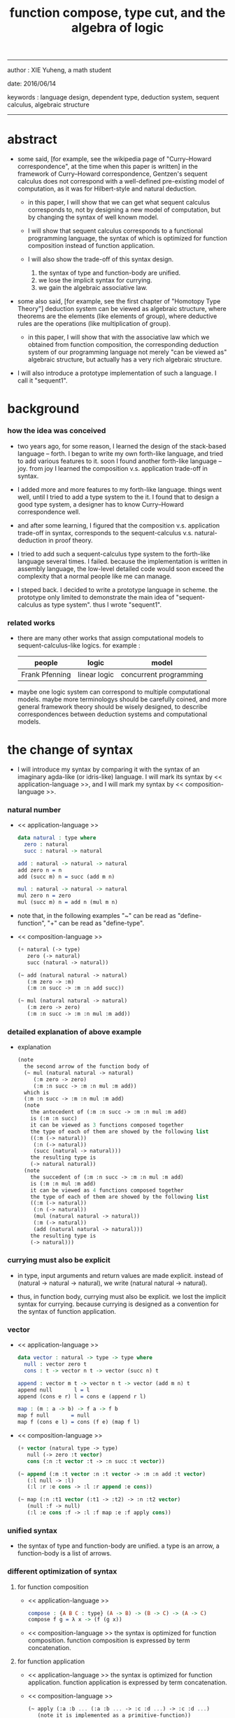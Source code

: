 #+HTML_HEAD: <link rel="stylesheet" href="../asset/css/page.css" type="text/css" media="screen" />
#+title: function compose, type cut, and the algebra of logic

------
@@html:
<p> author : XIE Yuheng, a math student </p>
<p> date: 2016/06/14 </p>
<p> keywords : language design, dependent type, deduction system, sequent calculus, algebraic structure </p>
@@
------

* abstract

  - some said,
    [for example, see the wikipedia page of "Curry–Howard correspondence", at the time when this paper is written]
    in the framework of Curry–Howard correspondence,
    Gentzen's sequent calculus does not correspond with
    a well-defined pre-existing model of computation,
    as it was for Hilbert-style and natural deduction.

    - in this paper, I will show that
      we can get what sequent calculus corresponds to,
      not by designing a new model of computation,
      but by changing the syntax of well known model.

    - I will show that
      sequent calculus corresponds to a functional programming language,
      the syntax of which is optimized for function composition
      instead of function application.

    - I will also show the trade-off of this syntax design.
      1. the syntax of type and function-body are unified.
      2. we lose the implicit syntax for currying.
      3. we gain the algebraic associative law.

  - some also said, [for example, see the first chapter of "Homotopy Type Theory"]
    deduction system can be viewed as algebraic structure,
    where theorems are the elements (like elements of group),
    where deductive rules are the operations (like multiplication of group).

    - in this paper, I will show that
      with the associative law which we obtained from function composition,
      the corresponding deduction system of our programming language
      not merely "can be viewed as" algebraic structure,
      but actually has a very rich algebraic structure.

  - I will also introduce a prototype implementation of such a language.
    I call it "sequent1".

* background

*** how the idea was conceived

    - two years ago,
      for some reason, I learned the design of the stack-based language -- forth.
      I began to write my own forth-like language,
      and tried to add various features to it.
      soon I found another forth-like language -- joy.
      from joy I learned the composition v.s. application trade-off in syntax.

    - I added more and more features to my forth-like language.
      things went well, until I tried to add a type system to the it.
      I found that
      to design a good type system,
      a designer has to know Curry–Howard correspondence well.

    - and after some learning,
      I figured that
      the composition v.s. application trade-off in syntax,
      corresponds to
      the sequent-calculus v.s. natural-deduction in proof theory.

    - I tried to add such a sequent-calculus type system
      to the forth-like language several times.
      I failed.
      because the implementation is written in assembly language,
      the low-level detailed code would soon exceed the complexity
      that a normal people like me can manage.

    - I steped back.
      I decided to write a prototype language in scheme.
      the prototype only limited to demonstrate the main idea of "sequent-calculus as type system".
      thus I wrote "sequent1".

*** related works

    - there are many other works
      that assign computational models to sequent-calculus-like logics.
      for example :
      | people         | logic        | model                  |
      |----------------+--------------+------------------------|
      | Frank Pfenning | linear logic | concurrent programming |

    - maybe one logic system can correspond to multiple computational models.
      maybe more terminologys should be carefully coined,
      and more general framework theory should be wisely designed,
      to describe correspondences between deduction systems and computational models.

* the change of syntax

  - I will introduce my syntax by comparing it with
    the syntax of an imaginary agda-like (or idris-like) language.
    I will mark its syntax by << application-language >>,
    and I will mark my syntax by << composition-language >>.

*** natural number

    - << application-language >>
      #+begin_src idris
      data natural : type where
        zero : natural
        succ : natural -> natural

      add : natural -> natural -> natural
      add zero n = n
      add (succ m) n = succ (add m n)

      mul : natural -> natural -> natural
      mul zero n = zero
      mul (succ m) n = add n (mul m n)
      #+end_src

    - note that,
      in the following examples
      "~" can be read as "define-function",
      "+" can be read as "define-type".

    - << composition-language >>
      #+begin_src scheme
      (+ natural (-> type)
         zero (-> natural)
         succ (natural -> natural))

      (~ add (natural natural -> natural)
         (:m zero -> :m)
         (:m :n succ -> :m :n add succ))

      (~ mul (natural natural -> natural)
         (:m zero -> zero)
         (:m :n succ -> :m :n mul :m add))
      #+end_src

*** detailed explanation of above example

    - explanation
      #+begin_src scheme
      (note
        the second arrow of the function body of
        (~ mul (natural natural -> natural)
           (:m zero -> zero)
           (:m :n succ -> :m :n mul :m add))
        which is
        (:m :n succ -> :m :n mul :m add)
        (note
          the antecedent of (:m :n succ -> :m :n mul :m add)
          is (:m :n succ)
          it can be viewed as 3 functions composed together
          the type of each of them are showed by the following list
          ((:m (-> natural))
           (:n (-> natural))
           (succ (natural -> natural)))
          the resulting type is
          (-> natural natural))
        (note
          the succedent of (:m :n succ -> :m :n mul :m add)
          is (:m :n mul :m add)
          it can be viewed as 4 functions composed together
          the type of each of them are showed by the following list
          ((:m (-> natural))
           (:n (-> natural))
           (mul (natural natural -> natural))
           (:m (-> natural))
           (add (natural natural -> natural)))
          the resulting type is
          (-> natural)))
      #+end_src

*** currying must also be explicit

    - in type, input arguments and return values are made explicit.
      instead of (natural -> natural -> natural),
      we write (natural natural -> natural).

    - thus, in function body, currying must also be explicit.
      we lost the implicit syntax for currying.
      because currying is designed as a convention
      for the syntax of function application.

*** vector

    - << application-language >>
      #+begin_src idris
      data vector : natural -> type -> type where
        null : vector zero t
        cons : t -> vector n t -> vector (succ n) t

      append : vector m t -> vector n t -> vector (add m n) t
      append null       l = l
      append (cons e r) l = cons e (append r l)

      map : (m : a -> b) -> f a -> f b
      map f null       = null
      map f (cons e l) = cons (f e) (map f l)
      #+end_src

    - << composition-language >>
      #+begin_src scheme
      (+ vector (natural type -> type)
         null (-> zero :t vector)
         cons (:n :t vector :t -> :n succ :t vector))

      (~ append (:m :t vector :n :t vector -> :m :n add :t vector)
         (:l null -> :l)
         (:l :r :e cons -> :l :r append :e cons))

      (~ map (:n :t1 vector (:t1 -> :t2) -> :n :t2 vector)
         (null :f -> null)
         (:l :e cons :f -> :l :f map :e :f apply cons))
      #+end_src

*** unified syntax

    - the syntax of type and function-body are unified.
      a type is an arrow, a function-body is a list of arrows.

*** different optimization of syntax

***** for function composition

      - << application-language >>
        #+begin_src idris
        compose : {A B C : type} (A -> B) -> (B -> C) -> (A -> C)
        compose f g = λ x -> (f (g x))
        #+end_src

      - << composition-language >>
        the syntax is optimized for function composition.
        function composition is expressed by term concatenation.

***** for function application

      - << application-language >>
        the syntax is optimized for function application.
        function application is expressed by term concatenation.

      - << composition-language >>
        #+begin_src scheme
        (~ apply (:a :b ... (:a :b ... -> :c :d ...) -> :c :d ...)
           (note it is implemented as a primitive-function))
        #+end_src

*** stack processing

    - multiple return values are easily handled,
      and stack-processing functions can be used to help to
      re-order return values (without naming them) for function composition.
      (just like in forth & joy)

    - << composition-language >>
      #+begin_src scheme
      (~ drop (:t ->)
         (:d ->))

      (~ dup (:t -> :t :t)
         (:d -> :d :d))

      (~ over (:t1 :t2 -> :t1 :t2 :t1)
         (:d1 :d2 -> :d1 :d2 :d1))

      (~ tuck (:t1 :t2 -> :t2 :t1 :t2)
         (:d1 :d2 -> :d2 :d1 :d2))

      (~ swap (:t1 :t2 -> :t2 :t1)
         (:d1 :d2 -> :d2 :d1))
      #+end_src

* the correspondence

  - to show Curry–Howard correspondence under this syntax
    is to show,
    1. how to view type as theorem ?
    2. how to view function as proof ?

*** type as theorem

    - with the ability to handle multiple return values,
      we can express "and" easily.
      #+begin_src scheme
      (A B -> C D) -- "(A and B) implies (C and D)"
      #+end_src
      we can express "for all" and "there exist" in an unified way.
      #+begin_src scheme
      ((:x : A) -> :x P) -- "for all x belong to A, we have P(x)"
      (-> (:x : A) :x P) -- "there exist x belong to A, such that P(x)"
      #+end_src

    - I call expression of form (A B C ... -> E F G ...) sequent.
      but you should note that,
      sequent for us, is not exactly the same as sequent for Gentzen.
      Gentzen views succedent as "or", while we view succedent as "and".
      #+begin_src scheme
      for Gentzen -- (A B -> C D) -- "(A and B) implies (C or D)",
      for us      -- (A B -> C D) -- "(A and B) implies (C and D)".
      #+end_src

*** function as proof

    - "function as proof" means,
      the way we write function body forms a language to record deduction.
      a record of many steps of deduction is called a proof.

    - let us summarize deductive rules in sequent calculus in our language.
      I will omit some explicit contexts variables in the deductive rules,
      because in our language contexts can be implicit.

***** cut

      - cut
        #+begin_src scheme
        f : (A -> B)
        g : (B -> C)
        --------------
        f g : (A -> C)
        #+end_src

***** structural

      - left-weakening
        #+begin_src scheme
        f : (A -> C)
        -------------------
        drop f : (A B -> C)
        #+end_src

      - left-contraction
        #+begin_src scheme
        f : (A A -> B)
        ----------------
        dup f : (A -> B)
        #+end_src

      - right-contraction
        #+begin_src scheme
        f : (A -> B B)
        -----------------
        f drop : (A -> B)
        #+end_src

      - left-permutation
        #+begin_src scheme
        f : (A B -> C)
        -------------------
        swap f : (B A -> C)
        #+end_src

      - right-permutation
        #+begin_src scheme
        f : (A -> B C)
        -------------------
        f swap : (A -> C B)
        #+end_src

***** and

      - left-and-1
        #+begin_src scheme
        f : (A -> C)
        -------------------
        drop f : (A B -> C)
        #+end_src

      - left-and-2
        #+begin_src scheme
        f : (B -> C)
        ------------------------
        swap drop f : (A B -> C)
        #+end_src

      - right-and
        #+begin_src scheme
        f : (A -> B)
        g : (C -> D)
        ----------------------------
        g swap f swap : (A C -> B D)
        #+end_src

***** or

      - right-or-1
        #+begin_src scheme
        f : (A -> B)
        -------------------
        f : (A -> (B or C))
        #+end_src

      - right-or-2
        #+begin_src scheme
        f : (A -> C)
        -------------------
        f : (A -> (B or C))
        #+end_src

      - left-or
        #+begin_src scheme
        f : (A -> B)
        g : (C -> D)
        -----------------------------
        (case (:x {:x : A} -> :x f)
              (:y {:y : C} -> :y g))
        : ((A or C) -> (B or D))
        #+end_src

***** implies

      - left-implies
        #+begin_src scheme
        f : (A -> B)
        g : (C -> D)
        --------------------------
        (:a :h -> :a f :h apply g)
        : (A (B -> C) -> D)
        #+end_src

      - right-implies
        #+begin_src scheme
        f : (A B -> C)
        -----------------------
        (:x -> (:y -> :x :y f))
        : (A -> (B -> C))
        #+end_src

*** examples

    - have-equal-human-rights
      - in the following example
        "*" can be read as "define-hypothesis"
      #+begin_src scheme
      (* rich-human (:x is-rich -> :x is-human))
      (* poor-human (:x is-poor -> :x is-human))
      (* human-have-equal-human-rights
         (:x is-human :y is-human -> :x :y have-equal-human-rights))

      (~ rich-and-poor-have-equal-human-rights
         (:x is-rich :y is-poor -> :x :y have-equal-human-rights)
         (:ri :po -> :ri rich-human
                     :po poor-human
                     human-have-equal-human-rights))
      #+end_src

    - map/has-length
      #+begin_src scheme
      (+ list (type -> type)
         null (-> :t list)
         cons (:t list :t -> :t list))

      (~ map (:t1 list (:t1 -> :t2) -> :t2 list)
         (null :f -> null)
         (:l :e cons :f -> :l :f map :e :f apply cons))

      (+ has-length (:t list natural -> type)
         null/has-length (-> null zero has-length)
         cons/has-length (:l :n has-length -> :l :a cons :n succ has-length))

      (~ map/has-length (:l :n has-length -> :l :f map :n has-length)
         (null/has-length -> null/has-length)
         (:h cons/has-length -> :h map/has-length cons/has-length))
      #+end_src

    - natural-induction
      #+begin_src scheme
      (+ natural (-> type)
         zero (-> natural)
         succ (natural -> natural))

      (~ natural-induction
         ((:p : (natural -> type))
          zero :p apply
          ((:k : natural) :k :p apply -> :k succ :p apply)
          (:x : natural) -> :x :p apply)
         (:q :q/z :q/s zero -> :q/z)
         (:q :q/z :q/s :n succ ->
             :n
             :q :q/z :q/s :n natural-induction
             :q/s apply))
      #+end_src

* algebra of logic

  - a concrete (not abstract) algebraic structure is rich when
    1. its elements have practical meaning.
    2. it is equipped with many algebraic laws,
       which you can use to transform equations.

  - a good example of such rich concrete algebraic structure
    is the field of multivariate rational function
    (i.e. quotient (or fraction) of multivariate polynomials),
    which is studied in algebraic geometry.

  - since function composition already satisfies associative law,
    we have the opportunity to demonstrate an rich algebraic structure,
    the elements of which are formal theorems.

  - we will try to define those algebraic operations that are closed in the set of derivable theorems.
    hopefully we will be able to capture all deductions by algebraic operations.

*** to mimic fraction of natural number

    - let us view theorem (A -> B) as fraction,
      A as denominator,
      B as numerator.
      - just like (A \ B).
        note that,
        we are using reverse-slash instead of slash,
        to maintain the order of A B in (A -> B).

*** multiplication

    - to multiply two theorems (A -> B) and (C -> D),
      we get (A C -> B D).
      - just like (A \ B) (C \ D) = (A C \ B D).

      #+begin_src scheme
      (* r (A -> B))
      (* s (C -> D))

      (~ r/s/mul (A C -> B D)
         (:x :y -> :x r :y s))

      ;; abstract it to a combinator
      (~ general/mul
         ((:a -> :b) (:c -> :d) -> (:a :c -> :b :d))
         (:r :s -> (lambda (:a :c -> :b :d)
                     (:x :y -> :x :r apply :y :s apply))))
      #+end_src

    - theorems under multiplication is an Abelian group.
      identity element is (->).
      inverse of (A -> B) is (B -> A).

*** two definitions of addition

***** first definition

      - this definition recalls the fraction of natural number,
        but it seems not natural when written as function in our language.

      - to add two theorems (A -> B) and (C -> D),
        we get (A B -> (B C or A D)).
        - just like (A \ B) + (C \ D) = (A C \ (B C + A D)).

        #+begin_src scheme
        (* r (A -> B))
        (* s (C -> D))

        (~ r/s/fraction-add (A C -> (B C or A D))
           (:x :y -> :x r :y)
           (:x :y -> :x :y s))

        ;; abstract it to a combinator
        (~ general/fraction-add
           ((:a -> :b) (:c -> :d) -> (:a :c -> (:b :c or :a :d)))
           (:r :s -> (lambda (:a :c -> (:b :c or :a :d))
                       (:x :y -> :x :r apply :y)
                       (:x :y -> :x :y :s apply))))
        #+end_src

      - distributive is just like fraction of natural number,
        because the way we define addition
        is just like the addition of fraction of natural number.

      - theorems under addition is an Abelian semigroup.
        we do not have identity element,
        and we do not have inverse.
        - of course, we can introduce a "zero-theorem"
          (a theorem that we can never prove)
          as the identity element of addition,
          to make our algebraic structure more like fraction of natural number.

      - under this definition of addition,
        one may call the algebraic structure "natural field",
        to recall its similarites between the fraction of natural number.
        - note that,
          other terms like 'semi-field' is ambiguous.
          because it does not inform us
          whether we mean addition is semi or multiplication is semi.

***** second definition

      - this definition seems more natural in our language.

      - to add two theorems (A -> B) and (C -> D),
        we get ((A or B) -> (C or D)).

        #+begin_src scheme
        (* r (A -> B))
        (* s (C -> D))

        (~ r/s/mul-like-add ((A or C) -> (B or D))
           (:x {:x : A} -> :x r)
           (:y {:y : C} -> :y s))

        ;; abstract it to a combinator
        (~ general/mul-like-add
           ((:a -> :b) (:c -> :d) -> ((:a or :c) -> (:b or :d)))
           (:r :s -> (lambda ((:a or :c) -> (:b or :d))
                       (:x {:x : :a} -> :x :r apply)
                       (:y {:y : :c} -> :y :s apply))))
        #+end_src

      - distributive also hold under this definition of addition,
        because (-> A (B or C)) is the same as (-> (A B or A C)).

      - theorems under addition is an Abelian semigroup.
        identity element is (->),
        but we do not have inverse.

*** term-lattice, and cut as weaken

    - this is where we must take term-lattice into account.

      | term                   | lattice          |
      |------------------------+------------------|
      | unification (uni)      | meet             |
      | anti-unification (ani) | join             |
      | cover (or match)       | greater-or-equal |

      - note that,
        "equal" can be defined by "greater-or-equal".

    - term-lattice is also called "subsumption lattice" by other authors.
      I call it "term-lattice",
      because I want to make explicit its relation with term-rewriting-system
      (I will address the detail of term-lattice in another paper).

    - if we have (A -> B) and (C -> D),
      we can cut them only when (C cover B).
      for example, when :
      - C = B
      - C = (B or E)
      - C = :x :y P
        B = :x :x P

    - cut can be viewed as an important way to weaken a theorem.
      we can first multiply (A -> B) and (C -> D) to (A C -> B D),
      then weaken it to (A -> D), provides that (C cover B).

    - we can also extend the lattice operations to cedent (antecedent and succedent),
      because cedent is Cartesian product of term.

*** equality of theorem

    - we can define A == B, as (A -> B) and (B -> A).

*** constructiveness

    - in our language, we have the following keywords to do definitions :
      | keyword | read as                                | function-body |
      |---------+----------------------------------------+---------------|
      | "+"     | define-type, define-data               | trivial       |
      | "~"     | proof, define-theorem, define-function | non-trivial   |
      | "*"     | assume, define-hypothesis              | no            |

    - whenever we have function-body, be it trivial or non-trivial,
      we can use it to rewrite data.
      - for example,
        the function-body of "succ" is trivial,
        it rewrites "zero" to "zero succ",
        i.e. merely add a symbol to the data.
        while the function-body of "add" is non-trivial,
        it rewrites "zero succ zero succ" to "zero succ succ".

    - whenever we use "*" to introduce a hypothesis,
      the constructiveness of function is lost,
      although we still can use it to define functions
      and type check the definitions,
      we can not use it to rewrite data.
      (but abstractiveness is gained,
      I will address the detail of the balance
      between constructiveness and abstractiveness in another paper)

*** algebraic extension

    - then defining a new types by "+",
      we provide a type-constructor,
      and a list of data-constructors.

    - by introducing such constructors,
      we are extending our algebraic structure.
      (just like field extension by root of equations)

* implementation

  - I made an attempt to implement a prototype of the language,
    project page at http://xieyuheng.github.io/sequent1

*** implementation-tech

    - during writing the prototype language,
      I noticed the language is not necessarily stack-based.
      and we have the following relations :

      | implementation-tech     | the natural of language       |
      |-------------------------+-------------------------------|
      | stack-based computation | call-by-value (non-lazy-eval) |
      | term-rewriting-system   | call-by-name (lazy-eval)      |
      | graph-rewriting-system  | call-by-need (lazy-eval)      |

    - first few versions of sequent1 is implemented as a stack-based language,
      only later, changed to term-rewriting-system.
      because we have to handle lazy-trunk in the language,
      and in a term-rewriting-system,
      I can handle lazy-trunk in an unified implicit way.

*** mistakes in my implementation

    - (1) I fail to far see that
      the structure of reports, which returned by various checkers,
      must be highly structured data, instead of string.
      thus, I fail to print useful reports when checkers find mistakes in code.

    - (2) I know graph-rewriting-system is needed,
      but I did not implement the language by it.
      because I want to keep the prototype simple.

    - (3) can not handle mutual recursive function.

    - (4) can not handle un-named "or".

    - (5) the meaning of equality is not fully understood.

    - (6) not yet designed a good mechanism for abstractiveness.

    - I will correct these mistakes in next versions of the prototype.

* further work

  - (1) I planed to do develop the algebra of logic further.

  - (2) I know that with carefully handled "equality",
    I will be able to use the language as a concrete tool
    to investigate algebraic topology.

* appendixes

*** rationale of using postfix notation

    - in the linear writing system of our language,
      we can roughly distinguish four kinds of notations for function or predicate :
      | infix     | ((1 + 2) + 3) |
      | prefix    | + + 1 2 3     |
      | postfix   | 3 2 1 + +     |
      | borderfix | (+ 1 2 3)     |
      - infix is especially good for associative binary function.
      - prefix and postfix are not ambiguous without bracket.
      - borderfix can be used for functions
        that can apply to different numbers of arguments.

    - my choice is between prefix and postfix,
      because for simplicity I need the following two features :
      - the arity of all functions must be fixed
      - we want our expressions to be not ambiguous without bracket

    - then, how do I decide to use postfix instead of prefix ?
      seemingly, prefix and postfix are symmetric,
      while we still can distinguish them.
      because we write in special order
      (from left to right in most western language).
      - in postfix notation suppose we have written :
        1 2 +
        and we want to add 3 to the result of 1 2 +,
        we simply write :
        1 2 + 3 +
      - while in prefix notation suppose we have written :
        @@html: + 1 2 @@
        and we want to add 3 to the result of + 1 2,
        we have to insert + 3 in front of + 1 2 and write :
        @@html: + 3 + 1 2 @@

    - I summarize the above difference by say :
      postfix notation respect the special order of a linear writing system.
      thus, I use postfix notation.

*** remark on deduction and inference

    - one might ask, what is a deduction or a inference ?
      my answer is,
      a deduction or a inference is a way to express a change of theorem.
      ("a change" means "one step of change")

    - let us generalize it a little bit,
      and to discuss "a change of thing" and "language to record changes".
      you will find these two concepts are very common,
      and they are also named differently in different places :
      | thing   | a change of thing     | language to record changes |
      |---------+-----------------------+----------------------------|
      | theorem | deduction             | proof                      |
      | food    |                       | cookbook                   |
      | data    |                       | algorithm                  |
      | number  | elementary arithmetic |                            |
      (seems to me like a market for language designers)
